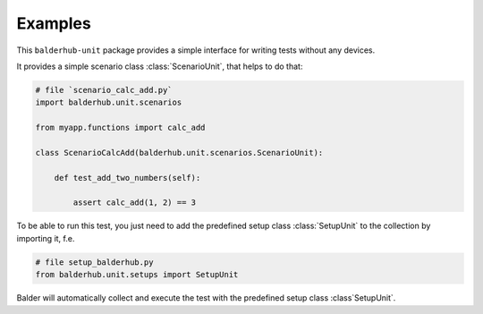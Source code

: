 Examples
********

This ``balderhub-unit`` package provides a simple interface for writing tests without any devices.

It provides a simple scenario class :class:`ScenarioUnit`, that helps to do that:

.. code-block:: python

    # file `scenario_calc_add.py`
    import balderhub.unit.scenarios

    from myapp.functions import calc_add

    class ScenarioCalcAdd(balderhub.unit.scenarios.ScenarioUnit):

        def test_add_two_numbers(self):

            assert calc_add(1, 2) == 3

To be able to run this test, you just need to add the predefined setup class :class:`SetupUnit` to the collection by
importing it, f.e.

.. code-block:: python

    # file setup_balderhub.py
    from balderhub.unit.setups import SetupUnit

Balder will automatically collect and execute the test with the predefined setup class :class`SetupUnit`.
